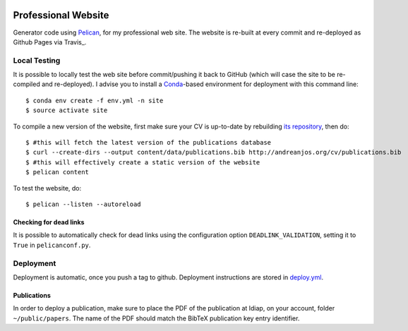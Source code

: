 .. image:: https://github.com/anjos/site/actions/workflows/deploy/badge.svg
   :target: https://github.com/anjos/site/actions/workflows/deploy.yml

----------------------
 Professional Website
----------------------

Generator code using Pelican_, for my professional web site. The website is
re-built at every commit and re-deployed as Github Pages via Travis_.


Local Testing
-------------

It is possible to locally test the web site before commit/pushing it back to
GitHub (which will case the site to be re-compiled and re-deployed). I advise
you to install a Conda_-based environment for deployment with this command
line::

  $ conda env create -f env.yml -n site
  $ source activate site


To compile a new version of the website, first make sure your CV is up-to-date
by rebuilding `its repository <https://github.com/anjos/cv>`_, then do::

  $ #this will fetch the latest version of the publications database
  $ curl --create-dirs --output content/data/publications.bib http://andreanjos.org/cv/publications.bib
  $ #this will effectively create a static version of the website
  $ pelican content

To test the website, do::

  $ pelican --listen --autoreload


Checking for dead links
=======================

It is possible to automatically check for dead links using the configuration
option ``DEADLINK_VALIDATION``, setting it to ``True`` in ``pelicanconf.py``.


Deployment
----------

Deployment is automatic, once you push a tag to github. Deployment instructions
are stored in deploy.yml_.


Publications
============

In order to deploy a publication, make sure to place the PDF of the publication
at Idiap, on your account, folder ``~/public/papers``. The name of the PDF
should match the BibTeX publication key entry identifier.


.. Place your references after this line
.. _conda: https://github.com/conda-forge/miniforge
.. _pelican: http://getpelican.com
.. _deploy.yml: .github/workflows/deploy.yml
